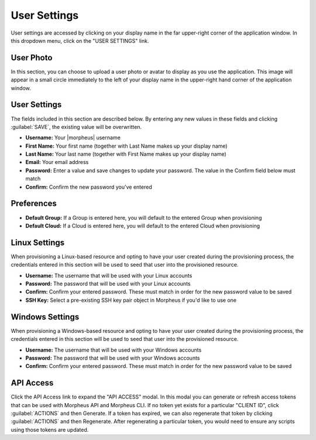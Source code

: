 .. _user_settings:

User Settings
=============

User settings are accessed by clicking on your display name in the far upper-right corner of the application window. In this dropdown menu, click on the "USER SETTINGS" link.

User Photo
----------

In this section, you can choose to upload a user photo or avatar to display as you use the application. This image will appear in a small circle immediately to the left of your display name in the upper-right hand corner of the application window.

User Settings
-------------

The fields included in this section are described below. By entering any new values in these fields and clicking :guilabel:`SAVE`, the existing value will be overwritten.

- **Username:** Your |morpheus| username
- **First Name:** Your first name (together with Last Name makes up your display name)
- **Last Name:** Your last name (together with First Name makes up your display name)
- **Email:** Your email address
- **Password:** Enter a value and save changes to update your password. The value in the Confirm field below must match
- **Confirm:** Confirm the new password you've entered

Preferences
-----------

- **Default Group:** If a Group is entered here, you will default to the entered Group when provisioning
- **Default Cloud:** If a Cloud is entered here, you will default to the entered Cloud when provisioning

Linux Settings
--------------

When provisioning a Linux-based resource and opting to have your user created during the provisioning process, the credentials entered in this section will be used to seed that user into the provisioned resource.

- **Username:** The username that will be used with your Linux accounts
- **Password:** The password that will be used with your Linux accounts
- **Confirm:** Confirm your entered password. These must match in order for the new password value to be saved
- **SSH Key:** Select a pre-existing SSH key pair object in Morpheus if you'd like to use one

Windows Settings
----------------

When provisioning a Windows-based resource and opting to have your user created during the provisioning process, the credentials entered in this section will be used to seed that user into the provisioned resource.

- **Username:** The username that will be used with your Windows accounts
- **Password:** The password that will be used with your Windows accounts
- **Confirm:** Confirm your entered password. These must match in order for the new password value to be saved

API Access
----------

Click the API Access link to expand the "API ACCESS" modal. In this modal you can generate or refresh access tokens that can be used with Morpheus API and Morpheus CLI. If no token yet exists for a particular "CLIENT ID", click :guilabel:`ACTIONS` and then Generate. If a token has expired, we can also regenerate that token by clicking :guilabel:`ACTIONS` and then Regenerate. After regenerating a particular token, you would need to ensure any scripts using those tokens are updated.
